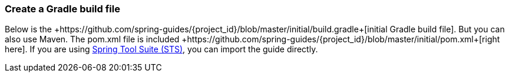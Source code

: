 :linkattrs:

ifndef::build_gradle[:build_gradle: +https://github.com/spring-guides/{project_id}/blob/master/initial/build.gradle+]
ifndef::pom_xml[:pom_xml: +https://github.com/spring-guides/{project_id}/blob/master/initial/pom.xml+]

=== Create a Gradle build file
Below is the {build_gradle}[initial Gradle build file]. But you can also use Maven. The pom.xml file is included {pom_xml}[right here]. If you are using link:/guides/gs/sts[Spring Tool Suite (STS)], you can import the guide directly.

